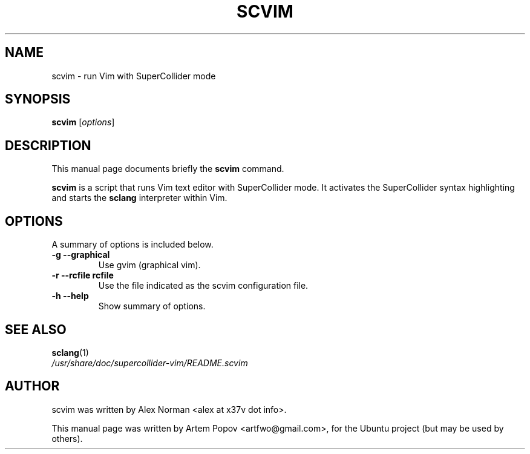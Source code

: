 .\"                                      Hey, EMACS: -*- nroff -*-
.\" First parameter, NAME, should be all caps
.\" Second parameter, SECTION, should be 1-8, maybe w/ subsection
.\" other parameters are allowed: see man(7), man(1)
.TH SCVIM 1 "Nov 18, 2008"
.\" Please adjust this date whenever revising the manpage.
.\"
.\" Some roff macros, for reference:
.\" .nh        disable hyphenation
.\" .hy        enable hyphenation
.\" .ad l      left justify
.\" .ad b      justify to both left and right margins
.\" .nf        disable filling
.\" .fi        enable filling
.\" .br        insert line break
.\" .sp <n>    insert n+1 empty lines
.\" for manpage-specific macros, see man(7)
.SH NAME
scvim \- run Vim with SuperCollider mode
.SH SYNOPSIS
.B scvim
.RI [ options ]
.SH DESCRIPTION
This manual page documents briefly the
.B scvim
command.
.PP
.\" TeX users may be more comfortable with the \fB<whatever>\fP and
.\" \fI<whatever>\fP escape sequences to invode bold face and italics, 
.\" respectively.
\fBscvim\fP is a script that runs Vim text editor with SuperCollider mode.
It activates the SuperCollider syntax highlighting and starts the \fBsclang\fP
interpreter within Vim.
.SH OPTIONS
A summary of options is included below.
.TP
.B \-g \-\-graphical
Use gvim (graphical vim).
.TP
.B \-r \-\-rcfile rcfile
Use the file indicated as the scvim configuration file.
.TP
.B \-h \-\-help
Show summary of options.
.SH SEE ALSO
.BR sclang (1)
.br
.I /usr/share/doc/supercollider\-vim/README.scvim
.SH AUTHOR
scvim was written by Alex Norman <alex at x37v dot info>.
.PP
This manual page was written by Artem Popov <artfwo@gmail.com>,
for the Ubuntu project (but may be used by others).
